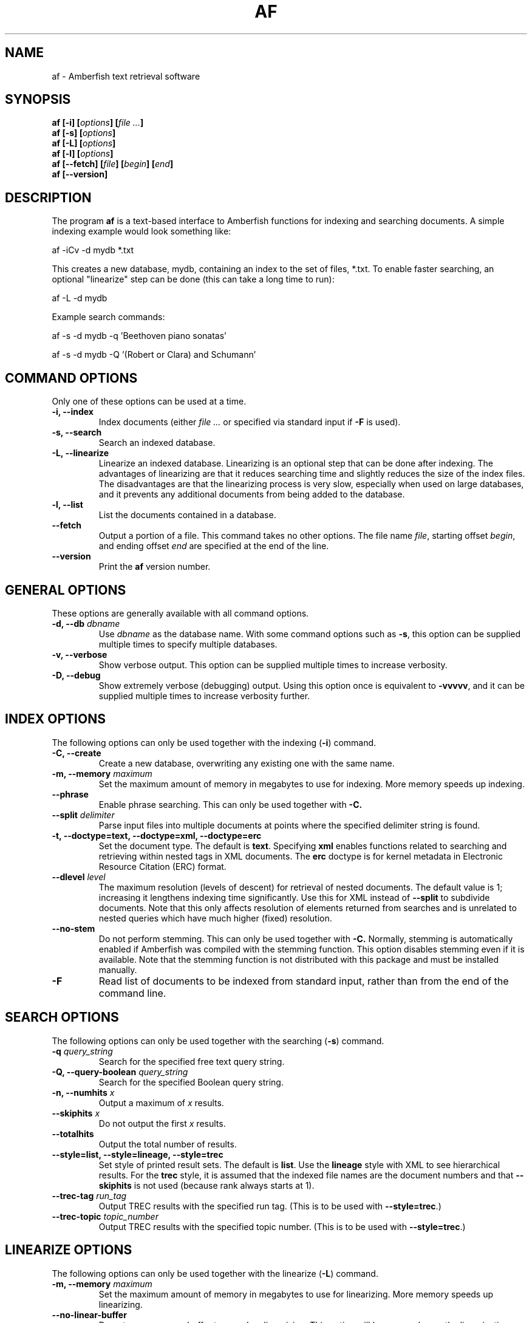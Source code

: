 .TH AF 1 "" "" "Amberfish"

.SH NAME

af \- Amberfish text retrieval software

.SH SYNOPSIS

.B af [-i]
.BI [ options ]
.BI [ file
.IB ... ]
.br
.B af [-s]
.BI [ options ]
.br
.B af [-L]
.BI [ options ]
.br
.B af [-l]
.BI [ options ]
.br
.B af [--fetch]
.BI [ file ]
.BI [ begin ]
.BI [ end ]
.br
.B af [--version]

.SH DESCRIPTION

The program
.B af
is a text-based interface to Amberfish functions for indexing and
searching documents.  A simple indexing example would look something
like:

af -iCv -d mydb *.txt

This creates a new database, mydb, containing an index to the set of
files, *.txt.  To enable faster searching, an optional "linearize"
step can be done (this can take a long time to run):

af -L -d mydb

Example search commands:

af -s -d mydb -q 'Beethoven piano sonatas'

af -s -d mydb -Q '(Robert or Clara) and Schumann'

.SH COMMAND OPTIONS

Only one of these options can be used at a time.

.TP
.B -i, --index
Index documents (either
.I file ...
or specified via standard input if
.B -F
is used).

.TP
.B -s, --search
Search an indexed database.

.TP
.B -L, --linearize
Linearize an indexed database.  Linearizing is an optional step that
can be done after indexing.  The advantages of linearizing are that it
reduces searching time and slightly reduces the size of the index
files.  The disadvantages are that the linearizing process is very
slow, especially when used on large databases, and it prevents any
additional documents from being added to the database.

.TP
.B -l, --list
List the documents contained in a database.

.TP
.B --fetch
Output a portion of a file.  This command takes no other options.  The
file name
.IR file ,
starting offset
.IR begin ,
and ending offset
.I end
are specified at the end of the line.

.TP
.B --version
Print the
.B af
version number.

.SH GENERAL OPTIONS

These options are generally available with all command options.

.TP
.BI "-d, --db " dbname
Use
.I dbname
as the database name.  With some command options such as
.BR -s ,
this option can be supplied multiple times to specify multiple
databases.

.TP
.B -v, --verbose
Show verbose output.  This option can be supplied multiple times to
increase verbosity.

.TP
.B -D, --debug
Show extremely verbose (debugging) output.  Using this option once is
equivalent to
.BR -vvvvv ,
and it can be supplied multiple times to increase verbosity further.

.SH INDEX OPTIONS

The following options can only be used together with the indexing
.RB ( -i )
command.

.TP
.B -C, --create
Create a new database, overwriting any existing one with the same
name.

.TP
.BI "-m, --memory " maximum
Set the maximum amount of memory in megabytes to use for indexing.
More memory speeds up indexing.

.TP
.B --phrase
Enable phrase searching.  This can only be used together with
.BR -C.

.TP
.BI "--split " delimiter
Parse input files into multiple documents at points where the
specified delimiter string is found.

.TP
.B -t, --doctype=text, --doctype=xml, --doctype=erc
Set the document type.  The default is
.BR text .
Specifying
.B xml
enables functions related to searching and retrieving within nested
tags in XML documents.  The
.B erc
doctype is for kernel metadata in Electronic Resource Citation (ERC)
format.

.TP
.BI "--dlevel " level
The maximum resolution (levels of descent) for retrieval of nested
documents.  The default value is 1; increasing it lengthens indexing
time significantly.  Use this for XML instead of
.B --split
to subdivide documents.  Note that this only affects resolution of
elements returned from searches and is unrelated to nested queries
which have much higher (fixed) resolution.

.TP
.B --no-stem
Do not perform stemming.  This can only be used together with
.BR -C.
Normally, stemming is automatically enabled if Amberfish was compiled
with the stemming function.  This option disables stemming even if it
is available.  Note that the stemming function is not distributed with
this package and must be installed manually.

.".TP
.".B --long-words
."Index words longer than the maximum word length.  Using this option
."will cause long words to be truncated to the maximum word length, and
."they can be matched by right-truncated query terms.  By default, such
."words are discarded, i.e. not indexed at all.

.TP
.B -F
Read list of documents to be indexed from standard input, rather than
from the end of the command line.

.SH SEARCH OPTIONS

The following options can only be used together with the searching
.RB ( -s )
command.

.TP
.BI "-q " query_string
Search for the specified free text query string.

.TP
.BI "-Q, --query-boolean " query_string
Search for the specified Boolean query string.

.TP
.BI "-n, --numhits " x
Output a maximum of
.I x
results.

.TP
.BI "--skiphits " x
Do not output the first
.I x
results.

.TP
.B --totalhits
Output the total number of results.

.TP
.B --style=list, --style=lineage, --style=trec
Set style of printed result sets.  The default is
.BR list .
Use the
.B lineage
style with XML to see hierarchical results.  For the
.B trec
style, it is assumed that the indexed file names are the document
numbers and that
.B --skiphits
is not used (because rank always starts at 1).

.TP
.BI "--trec-tag " run_tag
Output TREC results with the specified run tag.  (This is to be used
with
.BR --style=trec .)

.TP
.BI "--trec-topic " topic_number
Output TREC results with the specified topic number.  (This is to be
used with
.BR --style=trec .)

.SH LINEARIZE OPTIONS

The following options can only be used together with the linearize
.RB ( -L )
command.

.TP
.BI "-m, --memory " maximum
Set the maximum amount of memory in megabytes to use for linearizing.
More memory speeds up linearizing.

.TP
.B --no-linear-buffer
Do not use a memory buffer to speed up linearizing.  This option will
be removed once the linearization buffer code proves to be reliable.

.SH AUTHOR

Nassib Nassar; see http://www.etymon.com/ for updates.

Copyright (C) 1999-2004 Etymon Systems, Inc.
